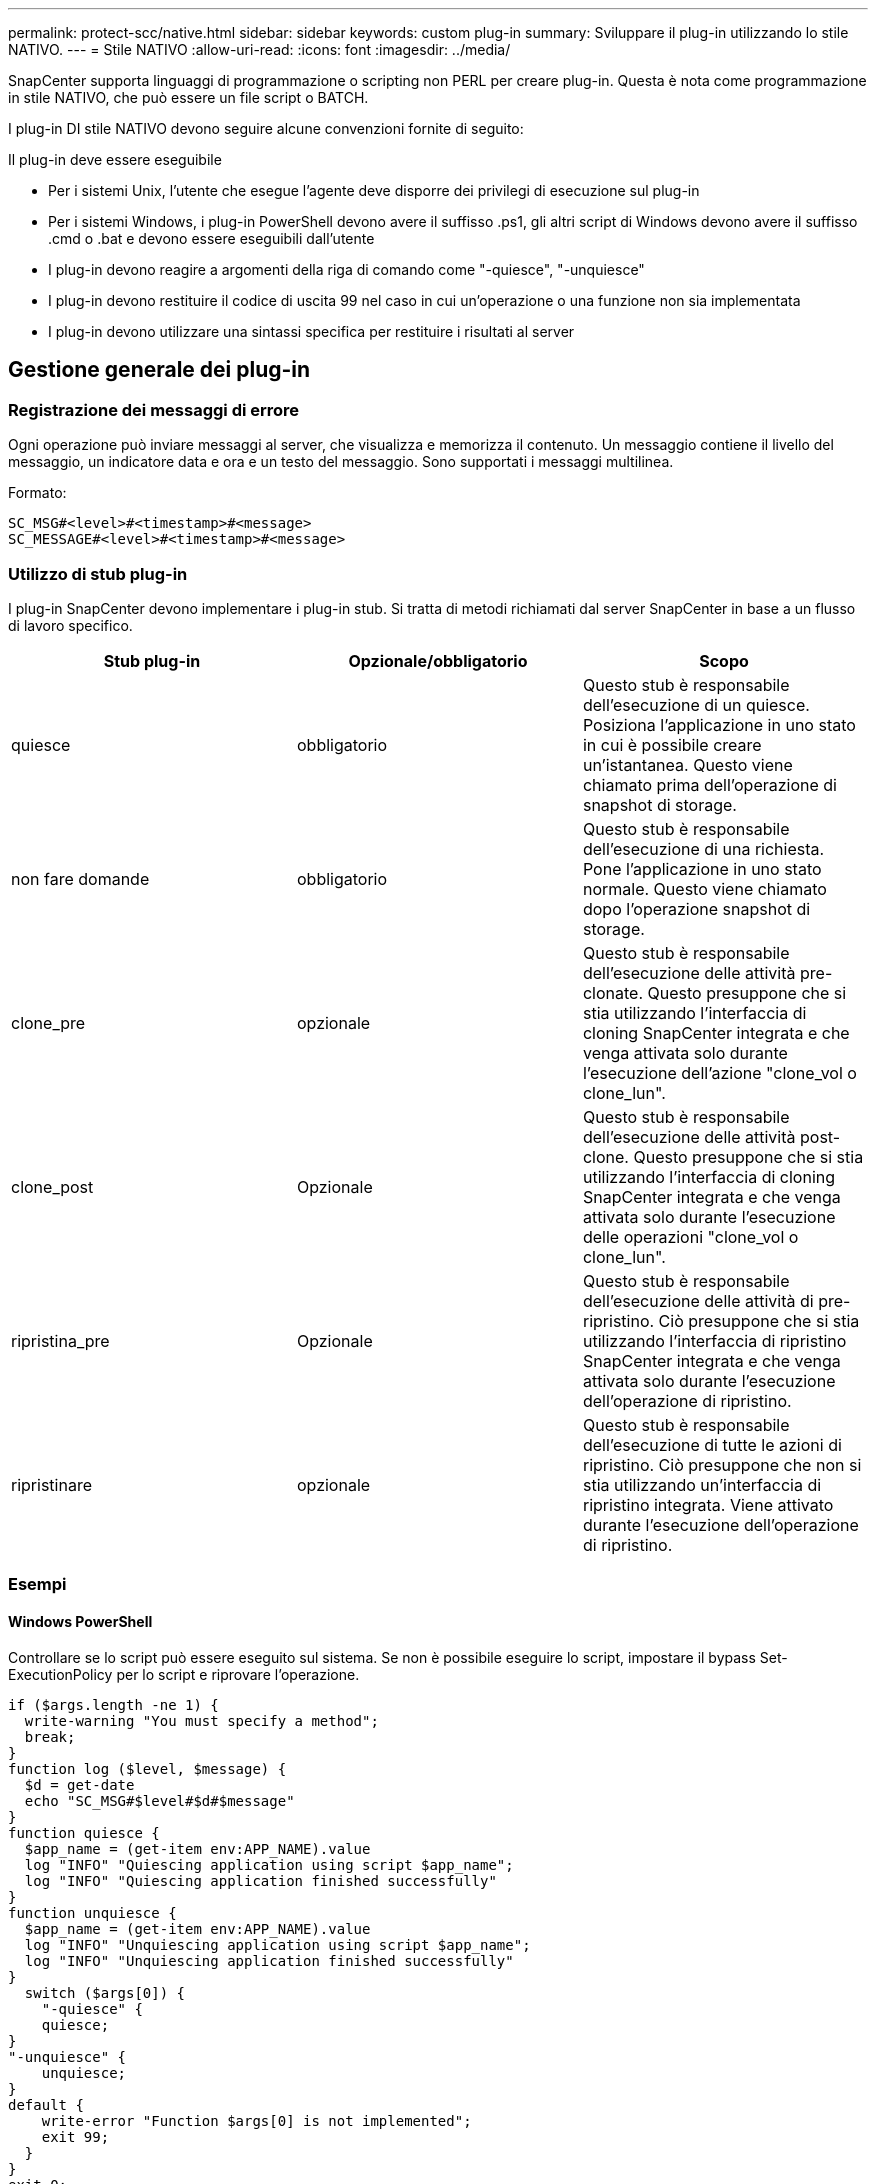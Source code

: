 ---
permalink: protect-scc/native.html 
sidebar: sidebar 
keywords: custom plug-in 
summary: Sviluppare il plug-in utilizzando lo stile NATIVO. 
---
= Stile NATIVO
:allow-uri-read: 
:icons: font
:imagesdir: ../media/


[role="lead"]
SnapCenter supporta linguaggi di programmazione o scripting non PERL per creare plug-in. Questa è nota come programmazione in stile NATIVO, che può essere un file script o BATCH.

I plug-in DI stile NATIVO devono seguire alcune convenzioni fornite di seguito:

Il plug-in deve essere eseguibile

* Per i sistemi Unix, l'utente che esegue l'agente deve disporre dei privilegi di esecuzione sul plug-in
* Per i sistemi Windows, i plug-in PowerShell devono avere il suffisso .ps1, gli altri script di Windows devono avere il suffisso .cmd o .bat e devono essere eseguibili dall'utente
* I plug-in devono reagire a argomenti della riga di comando come "-quiesce", "-unquiesce"
* I plug-in devono restituire il codice di uscita 99 nel caso in cui un'operazione o una funzione non sia implementata
* I plug-in devono utilizzare una sintassi specifica per restituire i risultati al server




== Gestione generale dei plug-in



=== Registrazione dei messaggi di errore

Ogni operazione può inviare messaggi al server, che visualizza e memorizza il contenuto. Un messaggio contiene il livello del messaggio, un indicatore data e ora e un testo del messaggio. Sono supportati i messaggi multilinea.

Formato:

....
SC_MSG#<level>#<timestamp>#<message>
SC_MESSAGE#<level>#<timestamp>#<message>
....


=== Utilizzo di stub plug-in

I plug-in SnapCenter devono implementare i plug-in stub. Si tratta di metodi richiamati dal server SnapCenter in base a un flusso di lavoro specifico.

|===
| Stub plug-in | Opzionale/obbligatorio | Scopo 


 a| 
quiesce
 a| 
obbligatorio
 a| 
Questo stub è responsabile dell'esecuzione di un quiesce. Posiziona l'applicazione in uno stato in cui è possibile creare un'istantanea. Questo viene chiamato prima dell'operazione di snapshot di storage.



 a| 
non fare domande
 a| 
obbligatorio
 a| 
Questo stub è responsabile dell'esecuzione di una richiesta. Pone l'applicazione in uno stato normale. Questo viene chiamato dopo l'operazione snapshot di storage.



 a| 
clone_pre
 a| 
opzionale
 a| 
Questo stub è responsabile dell'esecuzione delle attività pre-clonate. Questo presuppone che si stia utilizzando l'interfaccia di cloning SnapCenter integrata e che venga attivata solo durante l'esecuzione dell'azione "clone_vol o clone_lun".



 a| 
clone_post
 a| 
Opzionale
 a| 
Questo stub è responsabile dell'esecuzione delle attività post-clone. Questo presuppone che si stia utilizzando l'interfaccia di cloning SnapCenter integrata e che venga attivata solo durante l'esecuzione delle operazioni "clone_vol o clone_lun".



 a| 
ripristina_pre
 a| 
Opzionale
 a| 
Questo stub è responsabile dell'esecuzione delle attività di pre-ripristino. Ciò presuppone che si stia utilizzando l'interfaccia di ripristino SnapCenter integrata e che venga attivata solo durante l'esecuzione dell'operazione di ripristino.



 a| 
ripristinare
 a| 
opzionale
 a| 
Questo stub è responsabile dell'esecuzione di tutte le azioni di ripristino. Ciò presuppone che non si stia utilizzando un'interfaccia di ripristino integrata. Viene attivato durante l'esecuzione dell'operazione di ripristino.

|===


=== Esempi



==== Windows PowerShell

Controllare se lo script può essere eseguito sul sistema. Se non è possibile eseguire lo script, impostare il bypass Set-ExecutionPolicy per lo script e riprovare l'operazione.

....
if ($args.length -ne 1) {
  write-warning "You must specify a method";
  break;
}
function log ($level, $message) {
  $d = get-date
  echo "SC_MSG#$level#$d#$message"
}
function quiesce {
  $app_name = (get-item env:APP_NAME).value
  log "INFO" "Quiescing application using script $app_name";
  log "INFO" "Quiescing application finished successfully"
}
function unquiesce {
  $app_name = (get-item env:APP_NAME).value
  log "INFO" "Unquiescing application using script $app_name";
  log "INFO" "Unquiescing application finished successfully"
}
  switch ($args[0]) {
    "-quiesce" {
    quiesce;
}
"-unquiesce" {
    unquiesce;
}
default {
    write-error "Function $args[0] is not implemented";
    exit 99;
  }
}
exit 0;
....